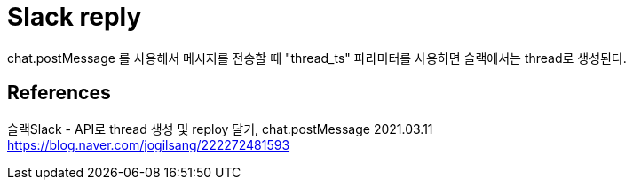 :hardbreaks:
= Slack reply

chat.postMessage 를 사용해서 메시지를 전송할 때 "thread_ts" 파라미터를 사용하면 슬랙에서는 thread로 생성된다.

== References
슬랙Slack - API로 thread 생성 및 reploy 달기, chat.postMessage 2021.03.11
https://blog.naver.com/jogilsang/222272481593

